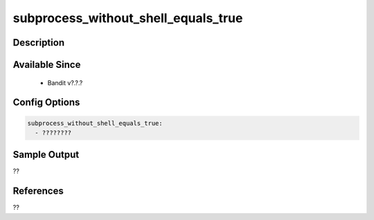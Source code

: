 
subprocess_without_shell_equals_true
==============================================

Description
-----------

Available Since
---------------
 - Bandit v?.?.?

Config Options
--------------
.. code-block:: yaml

    subprocess_without_shell_equals_true:
      - ????????


Sample Output
-------------
??

References
----------
??

